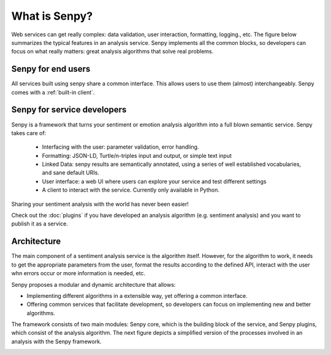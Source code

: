 What is Senpy?
--------------

Web services can get really complex: data validation, user interaction, formatting, logging., etc. 
The figure below summarizes the typical features in an analysis service.
Senpy implements all the common blocks, so developers can focus on what really matters: great analysis algorithms that solve real problems.

.. image:: senpy-framework.png
  :width: 60%
  :align: center


Senpy for end users
===================

All services built using senpy share a common interface.
This allows users to use them (almost) interchangeably.
Senpy comes with a :ref:`built-in client`.


Senpy for service developers
============================

Senpy is a framework that turns your sentiment or emotion analysis algorithm into a full blown semantic service.
Senpy takes care of:

  * Interfacing with the user: parameter validation, error handling.
  * Formatting: JSON-LD, Turtle/n-triples input and output, or simple text input
  * Linked Data: senpy results are semantically annotated, using a series of well established vocabularies, and sane default URIs.
  * User interface: a web UI where users can explore your service and test different settings
  * A client to interact with the service. Currently only available in Python.

Sharing your sentiment analysis with the world has never been easier!

Check out the :doc:`plugins` if you have developed an analysis algorithm (e.g. sentiment analysis) and you want to publish it as a service.

Architecture
============

The main component of a sentiment analysis service is the algorithm itself. However, for the algorithm to work, it needs to get the appropriate parameters from the user, format the results according to the defined API, interact with the user whn errors occur or more information is needed, etc.

Senpy proposes a modular and dynamic architecture that allows:

* Implementing different algorithms in a extensible way, yet offering a common interface.
* Offering common services that facilitate development, so developers can focus on implementing new and better algorithms.

The framework consists of two main modules: Senpy core, which is the building block of the service, and Senpy plugins, which consist of the analysis algorithm. The next figure depicts a simplified version of the processes involved in an analysis with the Senpy framework.

.. image:: senpy-architecture.png
  :width: 100%
  :align: center
